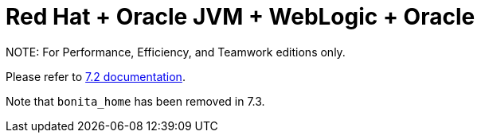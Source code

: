 = Red Hat + Oracle JVM + WebLogic + Oracle

NOTE:
For Performance, Efficiency, and Teamwork editions only.


Please refer to http://documentation.bonitasoft.com/how-install-red-hat-oracle-jvm-weblogic-oracle-0[7.2 documentation].

Note that `bonita_home` has been removed in 7.3.
